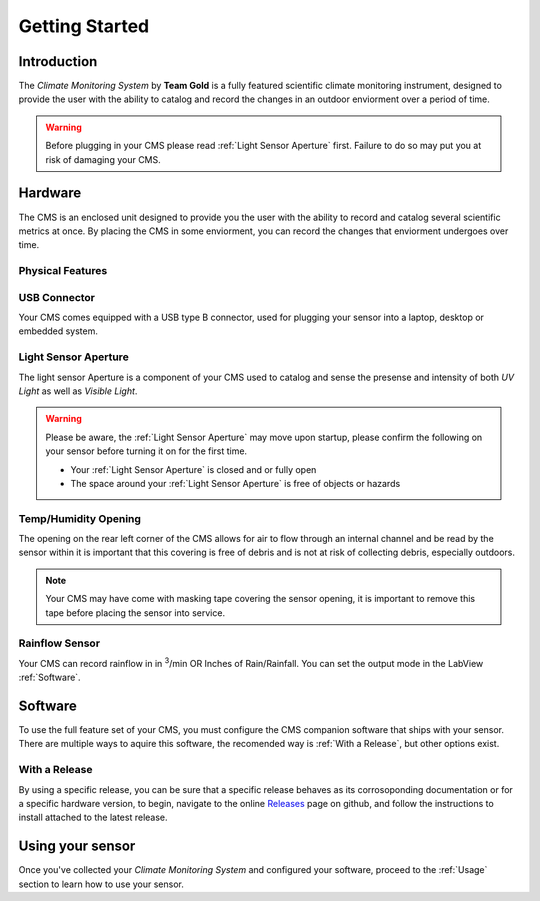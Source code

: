 Getting Started
===============

Introduction
------------

.. image:: images/CoverAssy.png
  :width: 80%
  :alt: Team Gold Climate Monitoring System

The *Climate Monitoring System* by **Team Gold** is a fully featured scientific climate monitoring instrument,
designed to provide the user with the ability to catalog and record the changes in an outdoor enviorment over
a period of time.

.. warning::
    Before plugging in your CMS please read :ref:`Light Sensor Aperture` first. Failure to do so may put you
    at risk of damaging your CMS.


Hardware
--------

The CMS is an enclosed unit designed to provide you the user with the ability to record and catalog several
scientific metrics at once. By placing the CMS in some enviorment, you can record the changes that enviorment
undergoes over time.

Physical Features
^^^^^^^^^^^^^^^^^

.. image:: images/PhysicalFeatures.png
  :width: 80%
  :alt: Physical Features

USB Connector
^^^^^^^^^^^^^

Your CMS comes equipped with a USB type B connector, used for plugging your sensor into a laptop, desktop or embedded
system.

Light Sensor Aperture
^^^^^^^^^^^^^^^^^^^^^

The light sensor Aperture is a component of your CMS used to catalog and sense the presense and intensity of both *UV Light*
as well as *Visible Light*.

.. warning::
    Please be aware, the :ref:`Light Sensor Aperture` may move upon startup, please confirm the following on your sensor
    before turning it on for the first time.

    - Your :ref:`Light Sensor Aperture` is closed and or fully open
    - The space around your :ref:`Light Sensor Aperture` is free of objects or hazards

Temp/Humidity Opening
^^^^^^^^^^^^^^^^^^^^^

The opening on the rear left corner of the CMS allows for air to flow through an internal channel and be read by the sensor within
it is important that this covering is free of debris and is not at risk of collecting debris, especially outdoors.

.. note::
    Your CMS may have come with masking tape covering the sensor opening, it is important to remove this tape before placing the
    sensor into service.

Rainflow Sensor
^^^^^^^^^^^^^^^

Your CMS can record rainflow in in :sup:`3`/min OR Inches of Rain/Rainfall. You can set the output mode in the LabView :ref:`Software`.


Software
--------

To use the full feature set of your CMS, you must configure the CMS companion software that ships with your sensor.
There are multiple ways to aquire this software, the recomended way is :ref:`With a Release`, but other options exist.

With a Release
^^^^^^^^^^^^^^

By using a specific release, you can be sure that a specific release behaves as its corrosoponding documentation or for a specific
hardware version, to begin, navigate to the online Releases_ page on github, and follow the instructions to install attached to the
latest release.

.. image:: images/ReleaseExample.png
  :width: 80%
  :alt: Physical Features


Using your sensor
-----------------

Once you've collected your *Climate Monitoring System* and configured your software, proceed to the :ref:`Usage`
section to learn how to use your sensor.


.. _Releases: https://github.com/KenwoodFox/EG-207-CCEMS/releases/
